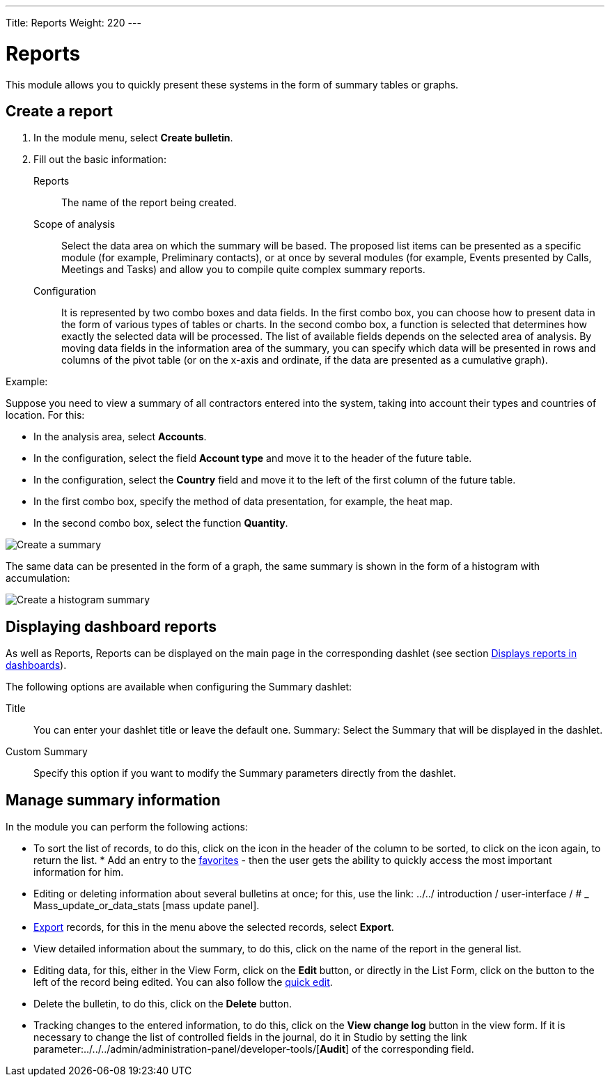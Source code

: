 ---
Title: Reports
Weight: 220
---


:experimental:

:imagesdir: /images/en/user


:btn: btn:

= Reports

This module allows you to quickly present these systems in the form of summary tables or graphs.

== Create a report

 .	In the module menu, select *Create bulletin*.
 .	Fill out the basic information:

Reports::  The name of the report being created.
Scope of analysis:: Select the data area on which the summary will be based. The proposed list items can be presented as a specific module (for example, Preliminary contacts), or at once by several modules (for example, Events presented by Calls, Meetings and Tasks) and allow you to compile quite complex summary reports.
Configuration:: It is represented by two combo boxes and data fields. In the first combo box, you can choose how to present data in the form of various types of tables or charts. In the second combo box, a function is selected that determines how exactly the selected data will be processed. The list of available fields depends on the selected area of ​​analysis. By moving data fields in the information area of ​​the summary, you can specify which data will be presented in rows and columns of the pivot table (or on the x-axis and ordinate, if the data are presented as a cumulative graph).

Example:

Suppose you need to view a summary of all contractors entered into the system, taking into account their types and countries of location. For this:

 * In the analysis area, select *Accounts*.
 * In the configuration, select the field *Account type* and move it to the header of the future table.
 * In the configuration, select the *Country* field and move it to the left of the first column of the future table.
 * In the first combo box, specify the method of data presentation, for example, the heat map.
 * In the second combo box, select the function *Quantity*.

image:spots table.png[Create a summary]

The same data can be presented in the form of a graph, the same summary is shown in the form of a histogram with accumulation:

image:Bar chart.png[Create a histogram summary]


== Displaying dashboard reports

As well as Reports, Reports can be displayed on the main page in the corresponding dashlet (see section
link:../../advanced-modules/reports/#_Displays_reports_in_dashlets[Displays reports in dashboards]).

The following options are available when configuring the Summary dashlet:

Title :: You can enter your dashlet title or leave the default one.
Summary: Select the Summary that will be displayed in the dashlet.
Custom Summary :: Specify this option if you want to modify the Summary parameters directly from the dashlet.

== Manage summary information

In the module you can perform the following actions:

*   To sort the list of records, to do this, click on the icon in the header of the column to be sorted, to click on the icon again, to return the list. * Add an entry to the link:../../introduction/user-interface/[favorites] - then the user gets the ability to quickly access the most important information for him.
*   Editing or deleting information about several bulletins at once; for this, use the link: ../../ introduction / user-interface / # _ Mass_update_or_data_stats [mass update panel].
*	link:../../introduction/user-interface/#_exporting_records[Export] records, for this in the menu above the selected records, select *Export*.
*   View detailed information about the summary, to do this, click on the name of the report in the general list.
*   Editing data, for this, either in the View Form, click on the btn:[Edit] button, or directly in the List Form, click on the button to the left of the record being edited. You can also follow the link:../../introduction/user-interface/[quick edit].
*   Delete the bulletin, to do this, click on the btn:[Delete] button.
*   Tracking changes to the entered information, to do this, click on the btn:[View change log] button in the view form. If it is necessary to change the list of controlled fields in the journal, do it in Studio by setting the link parameter:../../../admin/administration-panel/developer-tools/[*Audit*] of the corresponding field.